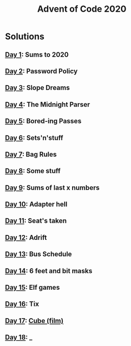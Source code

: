 #+TITLE: Advent of Code 2020

* Solutions
** [[file:src/one/core.clj][Day 1]]: Sums to 2020
** [[file:src/two/core.clj][Day 2]]: Password Policy
** [[file:src/three/core.clj][Day 3]]: Slope Dreams
** [[file:src/four/core.clj][Day 4]]: The Midnight Parser
** [[file:src/five/core.clj][Day 5]]: Bored-ing Passes
** [[file:src/six/core.clj][Day 6]]: Sets'n'stuff
** [[file:src/seven/core.clj][Day 7]]: Bag Rules
** [[file:src/eight/core.clj][Day 8]]: Some stuff
** [[file:src/nine/core.clj][Day 9]]: Sums of last x numbers
** [[file:src/ten/core.clj][Day 10]]: Adapter hell
** [[file:src/eleven/core.clj][Day 11]]: Seat's taken
** [[file:src/twelve/core.clj][Day 12]]: Adrift
** [[file:src/thirteen/core.clj][Day 13]]: Bus Schedule
** [[file:src/fourteen/core.clj][Day 14]]: 6 feet and bit masks
** [[file:src/fifteen/core.clj][Day 15]]: Elf games
** [[file:src/sixteen/core.clj][Day 16]]: Tix
** [[file:src/seventeen/core.clj][Day 17]]: [[https://www.wikiwand.com/en/Cube_(film)][Cube (film)]]
** [[file:src/eighteen/core.clj][Day 18]]: _
